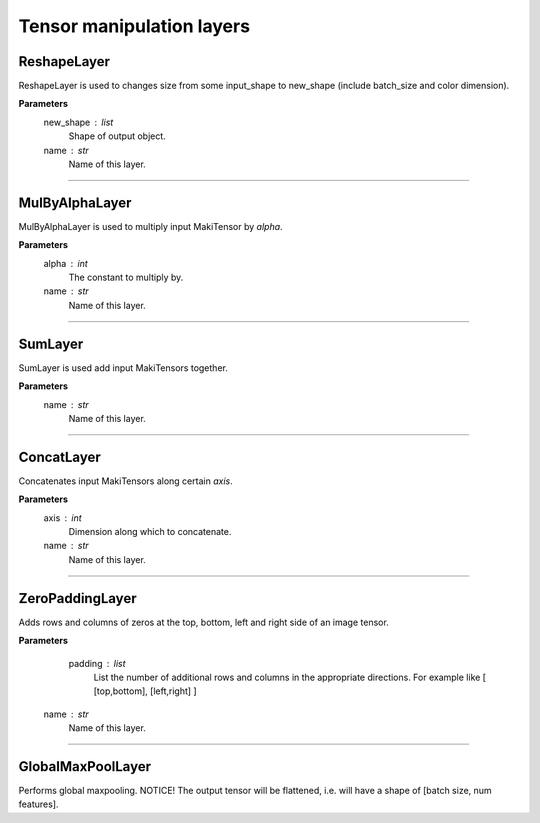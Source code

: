 Tensor manipulation layers
==========================

ReshapeLayer
------------

ReshapeLayer is used to changes size from some input_shape to new_shape (include batch_size and color dimension).

**Parameters**
    new_shape : list
        Shape of output object.
    name : str
        Name of this layer.

------------------------------------------------------------------------------------------------------------------------

MulByAlphaLayer
---------------

MulByAlphaLayer is used to multiply input MakiTensor by `alpha`.

**Parameters**
    alpha : int
        The constant to multiply by.
    name : str
        Name of this layer.

------------------------------------------------------------------------------------------------------------------------

SumLayer
--------

SumLayer is used add input MakiTensors together.

**Parameters**
    name : str
        Name of this layer.

------------------------------------------------------------------------------------------------------------------------

ConcatLayer
-----------

Concatenates input MakiTensors along certain `axis`.

**Parameters**
    axis : int
        Dimension along which to concatenate.
    name : str
        Name of this layer.

------------------------------------------------------------------------------------------------------------------------

ZeroPaddingLayer
----------------

Adds rows and columns of zeros at the top, bottom, left and right side of an image tensor.

**Parameters**
    padding : list
        List the number of additional rows and columns in the appropriate directions.
        For example like [ [top,bottom], [left,right] ]
   name : str
        Name of this layer.

------------------------------------------------------------------------------------------------------------------------

GlobalMaxPoolLayer
------------------

Performs global maxpooling.
NOTICE! The output tensor will be flattened, i.e. will have a shape of [batch size, num features].
